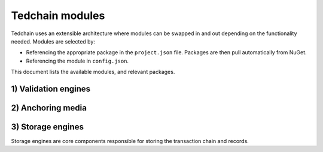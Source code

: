 Tedchain modules
=================

Tedchain uses an extensible architecture where modules can be swapped in and out depending on the functionality needed. Modules are selected by:

- Referencing the appropriate package in the ``project.json`` file. Packages are then pull automatically from NuGet.
- Referencing the module in ``config.json``.

This document lists the available modules, and relevant packages.

1) Validation engines
---------------------

2) Anchoring media
------------------

3) Storage engines
------------------

Storage engines are core components responsible for storing the transaction chain and records.

